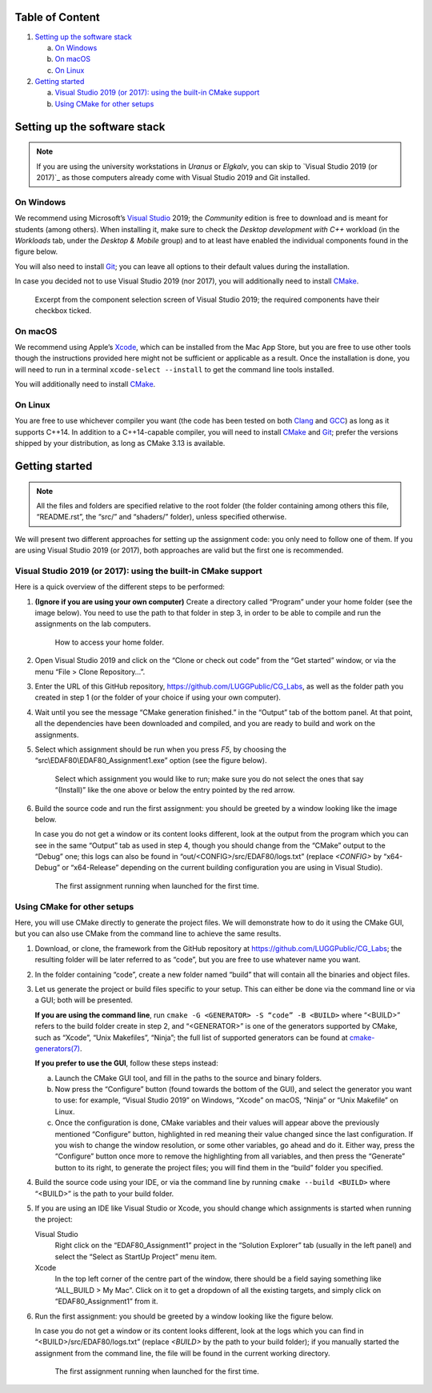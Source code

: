 Table of Content
================

1. `Setting up the software stack`_

   a. `On Windows`_
   b. `On macOS`_
   c. `On Linux`_

2. `Getting started`_

   a. `Visual Studio 2019 (or 2017): using the built-in CMake support`_
   b. `Using CMake for other setups`_


Setting up the software stack
=============================

.. note::
   If you are using the university workstations in *Uranus* or *Elgkalv*, you
   can skip to `Visual Studio 2019 (or 2017)`_ as those computers already come
   with Visual Studio 2019 and Git installed.


On Windows
----------

We recommend using Microsoft’s `Visual Studio`_ 2019; the *Community* edition
is free to download and is meant for students (among others). When installing
it, make sure to check the *Desktop development with C++* workload (in the
*Workloads* tab, under the *Desktop & Mobile* group) and to at least have
enabled the individual components found in the figure below.

You will also need to install Git_; you can leave all options to their default
values during the installation.

In case you decided not to use Visual Studio 2019 (nor 2017), you will
additionally need to install CMake_.

.. figure:: images/VS2019_Components.jpg
   :alt: Select the “Desktop development with C++” workflow, and then ensure
         that you have the following individual components selected: “MSVC vXXX
         - VS XXXX C++ x64/x86 build tools” (the Xs should be digits, for
           example “v142 - VS 2019” would be the current one, but if using
           Visual Studio 2022 it might be “v143 - VS 2022”), “Windows XX SDK”
           (again, the Xs should be digits, like “10”), and “C++ CMake tools
           for Windows”.

   Excerpt from the component selection screen of Visual Studio 2019; the
   required components have their checkbox ticked.


On macOS
--------

We recommend using Apple’s Xcode_, which can be installed from the Mac App
Store, but you are free to use other tools though the instructions provided
here might not be sufficient or applicable as a result. Once the installation
is done, you will need to run in a terminal ``xcode-select --install`` to get
the command line tools installed.

You will additionally need to install CMake_.


On Linux
--------

You are free to use whichever compiler you want (the code has been tested on
both Clang_ and GCC_) as long as it supports C++14. In addition to a
C++14-capable compiler, you will need to install CMake_ and Git_; prefer the
versions shipped by your distribution, as long as CMake 3.13 is available.


Getting started
===============

.. note::
   All the files and folders are specified relative to the root folder (the
   folder containing among others this file, “README.rst”, the “src/” and
   “shaders/” folder), unless specified otherwise.

We will present two different approaches for setting up the assignment code:
you only need to follow one of them. If you are using Visual Studio 2019 (or
2017), both approaches are valid but the first one is recommended.


Visual Studio 2019 (or 2017): using the built-in CMake support
--------------------------------------------------------------

Here is a quick overview of the different steps to be performed:

1. **(Ignore if you are using your own computer)** Create a directory
   called “Program” under your home folder (see the image below). You need to
   use the path to that folder in step 3, in order to be able to compile and
   run the assignments on the lab computers.

   .. figure:: images/GetUserFolder.jpg
      :alt: In the path field of “File Explorer”, click on the arrow symbol found
            between an icon and the path. This will present you with a selection
            of different locations, one of which is your home folder, most likely
            named after you.

      How to access your home folder.

2. Open Visual Studio 2019 and click on the “Clone or check out code” from the
   “Get started” window, or via the menu “File > Clone Repository…”.

3. Enter the URL of this GitHub repository,
   https://github.com/LUGGPublic/CG_Labs, as well as the folder path you
   created in step 1 (or the folder of your choice if using your own computer).

4. Wait until you see the message “CMake generation finished.” in the “Output”
   tab of the bottom panel. At that point, all the dependencies have been
   downloaded and compiled, and you are ready to build and work on the
   assignments.

5. Select which assignment should be run when you press *F5*, by choosing the
   “src\\EDAF80\\EDAF80_Assignment1.exe” option (see the figure below).
   
   .. figure:: images/VS2019_SelectTarget.jpg
      :alt: Use the dropdown feature of the field prefixed by a green triangle in
            the toolbar, to get a slection of targets to run.

      Select which assignment you would like to run; make sure you do not select
      the ones that say “(Install)” like the one above or below the entry pointed
      by the red arrow.

6. Build the source code and run the first assignment: you should be greeted by
   a window looking like the image below.

   In case you do not get a window or its content looks different, look at the
   output from the program which you can see in the same “Output” tab as used
   in step 4, though you should change from the “CMake” output to the “Debug”
   one; this logs can also be found in “out/<CONFIG>/src/EDAF80/logs.txt”
   (replace *<CONFIG>* by “x64-Debug” or “x64-Release” depending on the current
   building configuration you are using in Visual Studio).

   .. figure:: images/Assignment1_StartWindow.jpg
      :alt: The Earth rendered on a dark background.

      The first assignment running when launched for the first time.


Using CMake for other setups
----------------------------

Here, you will use CMake directly to generate the project files. We will
demonstrate how to do it using the CMake GUI, but you can also use CMake from
the command line to achieve the same results.

1. Download, or clone, the framework from the GitHub repository at
   https://github.com/LUGGPublic/CG_Labs; the resulting folder will be later
   referred to as “code”, but you are free to use whatever name you want.

2. In the folder containing “code”, create a new folder named “build” that will
   contain all the binaries and object files.

3. Let us generate the project or build files specific to your setup. This can
   either be done via the command line or via a GUI; both will be presented.

   **If you are using the command line**, run ``cmake -G <GENERATOR> -S “code”
   -B <BUILD>`` where “<BUILD>” refers to the build folder create in step 2,
   and “<GENERATOR>” is one of the generators supported by CMake, such as
   “Xcode”, “Unix Makefiles”, “Ninja”; the full list of supported generators
   can be found at `cmake-generators(7)`_.

   **If you prefer to use the GUI**, follow these steps instead:

   a. Launch the CMake GUI tool, and fill in the paths to the source and binary
      folders.

   b. Now press the “Configure” button (found towards the bottom of the GUI), and
      select the generator you want to use: for example, “Visual Studio 2019” on
      Windows, “Xcode” on macOS, “Ninja” or “Unix Makefile” on Linux.

   c. Once the configuration is done, CMake variables and their values will appear
      above the previously mentioned “Configure” button, highlighted in red
      meaning their value changed since the last configuration. If you wish to
      change the window resolution, or some other variables, go ahead and do it.
      Either way, press the “Configure” button once more to remove the
      highlighting from all variables, and then press the “Generate” button to its
      right, to generate the project files; you will find them in the “build”
      folder you specified.

4. Build the source code using your IDE, or via the command line by running
   ``cmake --build <BUILD>`` where “<BUILD>” is the path to your build folder.

5. If you are using an IDE like Visual Studio or Xcode, you should change which
   assignments is started when running the project:

   Visual Studio
     Right click on the “EDAF80_Assignment1” project in the “Solution Explorer”
     tab (usually in the left panel) and select the “Select as StartUp Project”
     menu item.

   Xcode
     In the top left corner of the centre part of the window, there should be a
     field saying something like “ALL_BUILD > My Mac”. Click on it to get a
     dropdown of all the existing targets, and simply click on
     “EDAF80_Assignment1” from it.

6. Run the first assignment: you should be greeted by a window looking like the
   figure below.

   In case you do not get a window or its content looks different, look at the
   logs which you can find in “<BUILD>/src/EDAF80/logs.txt” (replace
   *<BUILD>* by the path to your build folder); if you manually started
   the assignment from the command line, the file will be found in the current
   working directory.

   .. figure:: images/Assignment1_StartWindow.jpg
      :alt: The Earth rendered on a dark background.

      The first assignment running when launched for the first time.


.. _Visual Studio: https://visualstudio.microsoft.com/vs/
.. _Git: https://git-scm.com/
.. _CMake: https://cmake.org/
.. _Xcode: https://apps.apple.com/se/app/xcode/id497799835?mt=12
.. _Clang: https://clang.llvm.org/
.. _GCC: http://gcc.gnu.org/
.. _cmake-generators(7): https://cmake.org/cmake/help/latest/manual/cmake-generators.7.html
